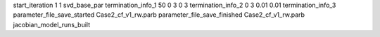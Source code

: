 start_iteration 1  1  svd_base_par
termination_info_1 50 0 3 0 3
termination_info_2 0 3 0.01 0.01
termination_info_3 
parameter_file_save_started Case2_cf_v1_rw.parb
parameter_file_save_finished Case2_cf_v1_rw.parb
jacobian_model_runs_built
